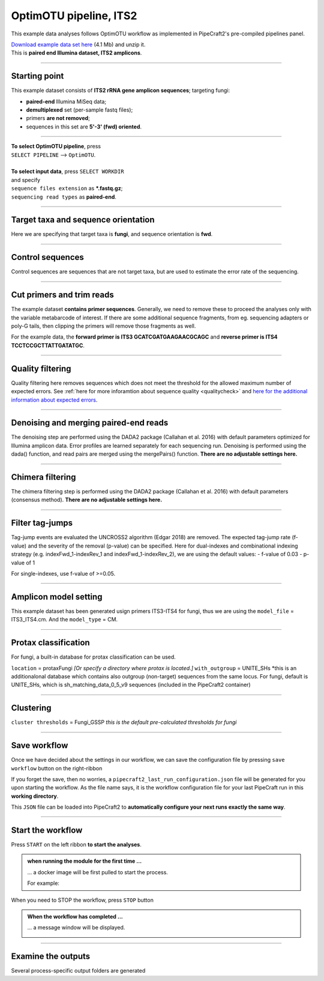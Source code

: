 .. |PipeCraft2_logo| image:: _static/PipeCraft2_icon_v2.png
  :width: 50
  :alt: Alternative text
  :target: https://github.com/pipecraft2/user_guide

.. raw:: html

    <style> .red {color:#ff0000; font-weight:bold; font-size:16px} </style>

.. role:: red

.. raw:: html

    <style> .green {color:#00f03d; font-weight:bold; font-size:16px} </style>

.. role:: green

.. |workflow_finished| image:: _static/workflow_finished.png
  :width: 300
  :alt: Alternative text

.. |stop_workflow| image:: _static/stop_workflow.png
  :width: 200
  :alt: Alternative text

.. |output_icon| image:: _static/output_icon.png
  :width: 50
  :alt: Alternative text

.. |save| image:: _static/save.png
  :width: 50
  :alt: Alternative text

.. |pulling_image| image:: _static/pulling_image.png
  :width: 280
  :alt: Alternative text

.. meta::
    :description lang=en:
        PipeCraft manual. tutorial


OptimOTU pipeline, ITS2 |PipeCraft2_logo|
-----------------------------------------

This example data analyses follows OptimOTU workflow as implemented in PipeCraft2's pre-compiled pipelines panel. 

| `Download example data set here <https://raw.githubusercontent.com/pipecraft2/user_guide/master/data/optimotu_ITS2.zip>`_ (4.1 Mb) and unzip it. 
| This is **paired end Illumina dataset, ITS2 amplicons**. 

____________________________________________________

Starting point 
~~~~~~~~~~~~~~

This example dataset consists of **ITS2 rRNA gene amplicon sequences**; targeting fungi:

- **paired-end** Illumina MiSeq data;
- **demultiplexed** set (per-sample fastq files);
- primers **are not removed**;
- sequences in this set are **5'-3' (fwd) oriented**.


.. code-block::
   :caption: Required directory structure for OptimOTU

    my_dir/   
    └── sequences/         # SELECT THIS FOLDER AS WORKING DIRECTORY (name here can be anything)
        └── 01_raw/
            ├── Run1/      # name here can be anything (without spaces)
            │   ├── sample1_R1.fastq.gz
            │   ├── sample1_R2.fastq.gz
            │   ├── sample2_R1.fastq.gz
            │   └── sample2_R2.fastq.gz
            ├── Run2/      # name here can be anything (without spaces)
            │   ├── sample3_R1.fastq.gz
            │   ├── sample3_R2.fastq.gz
            │   ├── sample4_R1.fastq.gz
            │   └── sample4_R2.fastq.gz
            └── Run3/      # name here can be anything (without spaces)
                ├── sample5_R1.fastq.gz
                └── sample5_R2.fastq.gz

____________________________________________________


| **To select OptimOTU pipeline**, press
| ``SELECT PIPELINE`` --> ``OptimOTU``.
| 
| **To select input data**, press ``SELECT WORKDIR``
| and specify
| ``sequence files extension`` as **\*.fastq.gz**;  
| ``sequencing read types`` as **paired-end**.

___________________________________________________


Target taxa and sequence orientation
~~~~~~~~~~~~~~~~~~~~~~~~~~~~~~~~~~~~

Here we are specifying that target taxa is **fungi**, and sequence orientation is **fwd**.

__________________________________________________

Control sequences
~~~~~~~~~~~~~~~~~

Control sequences are sequences that are not target taxa, but are used to estimate the error rate of the sequencing.

__________________________________________________


Cut primers and trim reads
~~~~~~~~~~~~~~~~~~~~~~~~~~

The example dataset **contains primer sequences**. Generally, we need to remove these to proceed the analyses only with the variable metabarcode of interest.
If there are some additional sequence fragments, from eg. sequencing adapters or poly-G tails, then clipping the primers will remove those fragments as well.

For the example data, the **forward primer is ITS3 GCATCGATGAAGAACGCAGC** and **reverse primer is ITS4 TCCTCCGCTTATTGATATGC**.

  
____________________________________________________


Quality filtering 
~~~~~~~~~~~~~~~~~

Quality filtering here removes sequences which does not meet the threshold for the allowed maximum number of expected errors. 
See :ref:`here for more inforamtion about sequence quality <qualitycheck>` 
and `here for the additional information about expected errors <https://drive5.com/usearch/manual/exp_errs.html>`_.


____________________________________________________

Denoising and merging paired-end reads
~~~~~~~~~~~~~~~~~~~~~~~~~~~~~~~~~~~~~~

The denoising step are performed using the DADA2 package (Callahan et al. 2016) with default parameters optimized 
for Illumina amplicon data. 
Error profiles are learned separately for each sequencing run. Denoising is performed using the dada() function, and read pairs are merged using the mergePairs() function.
**There are no adjustable settings here.**

__________________________________________________

Chimera filtering
~~~~~~~~~~~~~~~~~

The chimera filtering step is performed using the DADA2 package (Callahan et al. 2016) with default parameters (consensus method).
**There are no adjustable settings here.**

__________________________________________________

Filter tag-jumps
~~~~~~~~~~~~~~~~~

Tag-jump events are evaluated the UNCROSS2 algorithm (Edgar 2018) are removed.
The expected tag-jump rate (f-value) and the severity of the removal (p-value) can be specified.
Here for dual-indexes and combinational indexing strategy (e.g. indexFwd_1-indexRev_1 and indexFwd_1-indexRev_2), we are using 
the default values:
- f-value of 0.03
- p-value of 1

For single-indexes, use f-value of >=0.05.

__________________________________________________

Amplicon model setting
~~~~~~~~~~~~~~~~~~~~~~

This example dataset has been generated usign primers ITS3-ITS4 for fungi, thus we are using the ``model_file`` = ITS3_ITS4.cm.
And the ``model_type`` = CM.


__________________________________________________

Protax classification
~~~~~~~~~~~~~~~~~~~~~

For fungi, a built-in database for protax classification can be used.

``location`` = protaxFungi *[Or specify a directory where protax is located.]*
``with_outgroup`` = UNITE_SHs *this is an additionalonal database which contains also outgroup (non-target) sequences from the same locus. For fungi, default is UNITE_SHs, which is sh_matching_data_0_5_v9 sequences (included in the PipeCraft2 container)
              

__________________________________________________  


Clustering
~~~~~~~~~~

``cluster thresholds`` = Fungi_GSSP *this is the default pre-calculated thresholds for fungi*

__________________________________________________

Save workflow
~~~~~~~~~~~~~

Once we have decided about the settings in our workflow, we can save the configuration file by pressing ``save workflow`` button on the right-ribbon
|save|

If you forget the save, then no worries, a ``pipecraft2_last_run_configuration.json`` file will be generated for you upon starting the workflow.
As the file name says, it is the workflow configuration file for your last PipeCraft run in this **working directory**. 

This ``JSON`` file can be loaded into PipeCraft2 to **automatically configure your next runs exactly the same way**.

___________________________________________________

Start the workflow
~~~~~~~~~~~~~~~~~~

Press ``START`` on the left ribbon **to start the analyses**.

.. admonition:: when running the module for the first time ...
  
  ... a docker image will be first pulled to start the process. 

  For example: |pulling_image|


When you need to STOP the workflow, press ``STOP`` button |stop_workflow|


.. admonition:: When the workflow has completed ...

  ... a message window will be displayed.

  |workflow_finished|

___________________________________________________

Examine the outputs
~~~~~~~~~~~~~~~~~~~

Several process-specific output folders are generated |output_icon|

